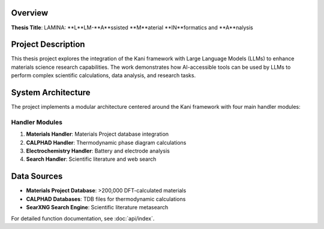 Overview
========

**Thesis Title**: LAMINA: **L**LM-**A**ssisted **M**aterial **IN**formatics and **A**nalysis

Project Description
===================

This thesis project explores the integration of the Kani framework with Large Language Models (LLMs) to enhance materials science research capabilities. The work demonstrates how AI-accessible tools can be used by LLMs to perform complex scientific calculations, data analysis, and research tasks.

System Architecture
===================

The project implements a modular architecture centered around the Kani framework with four main handler modules:

Handler Modules
---------------

1. **Materials Handler**: Materials Project database integration
2. **CALPHAD Handler**: Thermodynamic phase diagram calculations  
3. **Electrochemistry Handler**: Battery and electrode analysis
4. **Search Handler**: Scientific literature and web search

Data Sources
============

- **Materials Project Database**: >200,000 DFT-calculated materials
- **CALPHAD Databases**: TDB files for thermodynamic calculations
- **SearXNG Search Engine**: Scientific literature metasearch

For detailed function documentation, see :doc:`api/index`.

